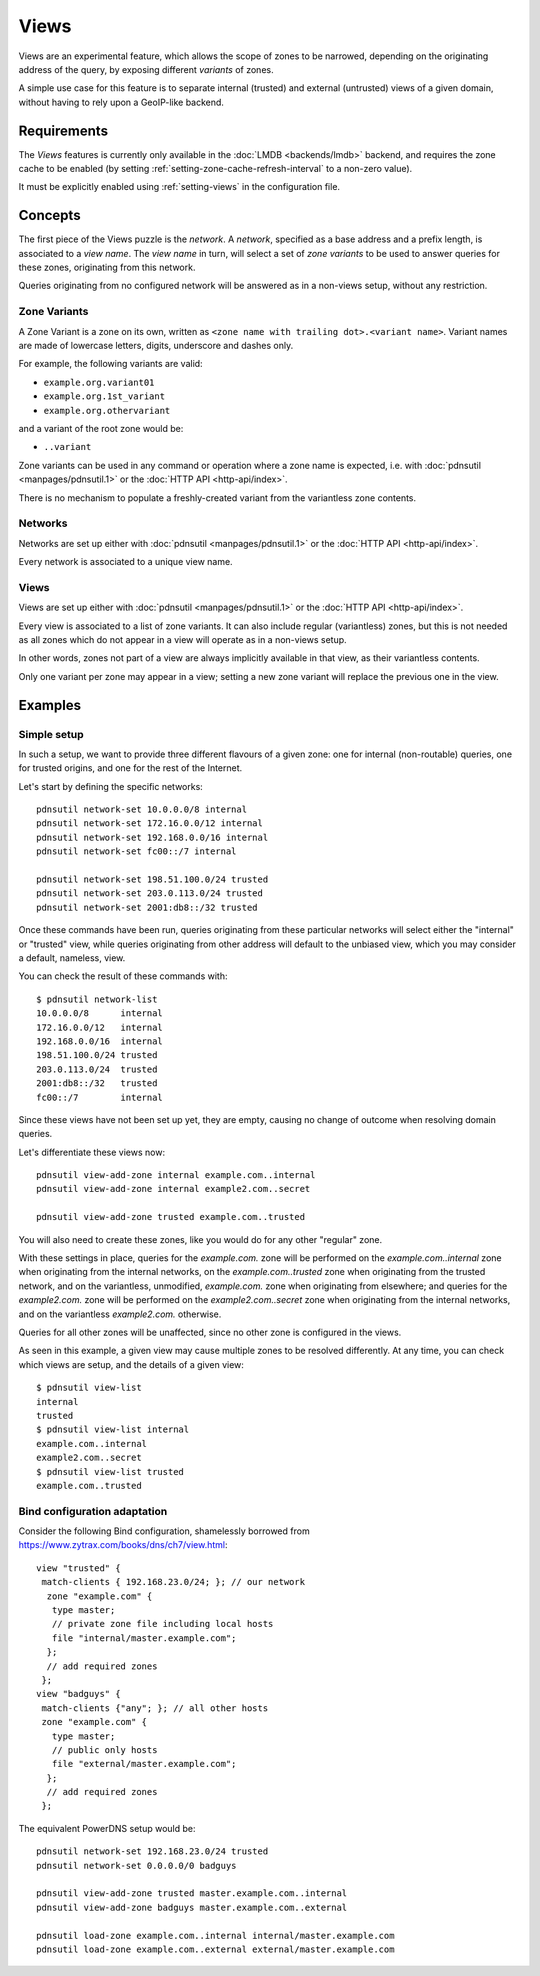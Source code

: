Views
=====

Views are an experimental feature, which allows the scope of zones to be
narrowed, depending on the originating address of the query, by exposing
different `variants` of zones.

A simple use case for this feature is to separate internal (trusted) and
external (untrusted) views of a given domain, without having to rely upon a
GeoIP-like backend.

Requirements
------------

The `Views` features is currently only available in the :doc:`LMDB
<backends/lmdb>` backend, and requires the zone cache to be enabled (by setting
:ref:`setting-zone-cache-refresh-interval` to a non-zero value).

It must be explicitly enabled using :ref:`setting-views` in the configuration
file.

Concepts
--------

The first piece of the Views puzzle is the `network`. A `network`, specified as
a base address and a prefix length, is associated to a `view name`. The `view
name` in turn, will select a set of `zone variants` to be used to answer queries
for these zones, originating from this network.

Queries originating from no configured network will be answered as in a
non-views setup, without any restriction.

Zone Variants
^^^^^^^^^^^^^

A Zone Variant is a zone on its own, written as ``<zone name with trailing dot>.<variant name>``.
Variant names are made of lowercase letters, digits, underscore and dashes only.

For example, the following variants are valid:

- ``example.org.variant01``
- ``example.org.1st_variant``
- ``example.org.othervariant``

and a variant of the root zone would be:

- ``..variant``

Zone variants can be used in any command or operation where a zone name is
expected, i.e. with :doc:`pdnsutil <manpages/pdnsutil.1>` or the
:doc:`HTTP API <http-api/index>`.

There is no mechanism to populate a freshly-created variant from the variantless
zone contents.

Networks
^^^^^^^^

Networks are set up either with :doc:`pdnsutil <manpages/pdnsutil.1>` or the
:doc:`HTTP API <http-api/index>`.

Every network is associated to a unique view name.

Views
^^^^^

Views are set up either with :doc:`pdnsutil <manpages/pdnsutil.1>` or the
:doc:`HTTP API <http-api/index>`.

Every view is associated to a list of zone variants. It can also include
regular (variantless) zones, but this is not needed as all zones which do not
appear in a view will operate as in a non-views setup.

In other words, zones not part of a view are always implicitly available in
that view, as their variantless contents.

Only one variant per zone may appear in a view; setting a new zone variant will
replace the previous one in the view.

Examples
--------

Simple setup
^^^^^^^^^^^^

In such a setup, we want to provide three different flavours of a given zone:
one for internal (non-routable) queries, one for trusted origins, and one for
the rest of the Internet.

Let's start by defining the specific networks::

  pdnsutil network-set 10.0.0.0/8 internal
  pdnsutil network-set 172.16.0.0/12 internal
  pdnsutil network-set 192.168.0.0/16 internal
  pdnsutil network-set fc00::/7 internal

  pdnsutil network-set 198.51.100.0/24 trusted
  pdnsutil network-set 203.0.113.0/24 trusted
  pdnsutil network-set 2001:db8::/32 trusted

Once these commands have been run, queries originating from these particular
networks will select either the "internal" or "trusted" view, while queries
originating from other address will default to the unbiased view, which you may
consider a default, nameless, view.

You can check the result of these commands with::

  $ pdnsutil network-list
  10.0.0.0/8      internal
  172.16.0.0/12   internal
  192.168.0.0/16  internal
  198.51.100.0/24 trusted
  203.0.113.0/24  trusted
  2001:db8::/32   trusted
  fc00::/7        internal

Since these views have not been set up yet, they are empty, causing no change of
outcome when resolving domain queries.

Let's differentiate these views now::

  pdnsutil view-add-zone internal example.com..internal
  pdnsutil view-add-zone internal example2.com..secret

  pdnsutil view-add-zone trusted example.com..trusted

You will also need to create these zones, like you would do for any other
"regular" zone.

With these settings in place, queries for the `example.com.` zone will be
performed on the `example.com..internal` zone when originating from the internal
networks, on the `example.com..trusted` zone when originating from the trusted
network, and on the variantless, unmodified, `example.com.` zone when
originating from elsewhere; and queries for the `example2.com.` zone will be
performed on the `example2.com..secret` zone when originating from the internal
networks, and on the variantless `example2.com.` otherwise.

Queries for all other zones will be unaffected, since no other zone is
configured in the views.

As seen in this example, a given view may cause multiple zones to be resolved
differently. At any time, you can check which views are setup, and the details
of a given view::

  $ pdnsutil view-list
  internal
  trusted
  $ pdnsutil view-list internal
  example.com..internal
  example2.com..secret
  $ pdnsutil view-list trusted
  example.com..trusted

Bind configuration adaptation
^^^^^^^^^^^^^^^^^^^^^^^^^^^^^

Consider the following Bind configuration, shamelessly borrowed from
https://www.zytrax.com/books/dns/ch7/view.html::

  view "trusted" {
   match-clients { 192.168.23.0/24; }; // our network
    zone "example.com" {
     type master;
     // private zone file including local hosts
     file "internal/master.example.com";
    };
    // add required zones
   };
  view "badguys" {
   match-clients {"any"; }; // all other hosts
   zone "example.com" {
     type master;
     // public only hosts
     file "external/master.example.com";
    };
    // add required zones
   };

The equivalent PowerDNS setup would be::

  pdnsutil network-set 192.168.23.0/24 trusted
  pdnsutil network-set 0.0.0.0/0 badguys

  pdnsutil view-add-zone trusted master.example.com..internal
  pdnsutil view-add-zone badguys master.example.com..external

  pdnsutil load-zone example.com..internal internal/master.example.com
  pdnsutil load-zone example.com..external external/master.example.com

